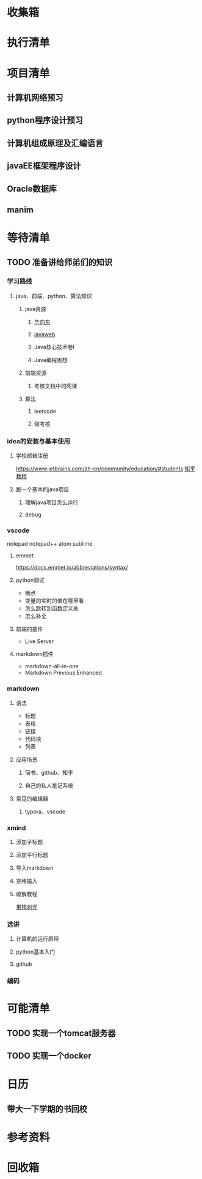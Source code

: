 * 收集箱  
* 执行清单
* 项目清单
** 计算机网络预习
** python程序设计预习
** 计算机组成原理及汇编语言
** javaEE框架程序设计
** Oracle数据库
** manim
* 等待清单
** TODO 准备讲给师弟们的知识
*** 学习路线
**** java、前端、python、算法知识
***** java资源
****** [[https://www.bilibili.com/video/BV1Rt411f7F5?from=search&seid=9204691448479784781][毕向东]]
****** [[https://www.bilibili.com/video/BV1J4411877m?from=search&seid=14072780989196707802][javaweb]]
****** Java核心技术卷I
****** Java编程思想
***** 前端资源
****** 考核文档中的网课
***** 算法
****** leetcode
****** 做考核
*** idea的安装与基本使用
**** 学校邮箱注册
     [[https://www.jetbrains.com/zh-cn/community/education/#students]]
     [[https://zhuanlan.zhihu.com/p/136497468][知乎教程]]
**** 跑一个基本的java项目
***** 理解java项目怎么运行
***** debug
*** vscode
    notepad notepad++ atom sublime 
**** emmet
     [[https://docs.emmet.io/abbreviations/syntax/]]
**** python调试
     - 断点
     - 变量的实时的值在哪里看
     - 怎么跳转到函数定义处
     - 怎么补全
**** 前端的插件
     - Live Server
**** markdown插件
     - markdown-all-in-one
     - Markdown Previous Enhanced
*** markdown
**** 语法
     - 标题
     - 表格
     - 链接
     - 代码块
     - 列表
**** 应用场景
***** 简书、github、知乎
***** 自己的私人笔记系统
**** 常见的编辑器
***** typora、vscode
*** xmind
**** 添加子标题
**** 添加平行标题
**** 导入markdown
**** 空格输入
**** 破解教程
     [[https://www.ghpym.com/?s=xmind][果核剥壳]]
*** 选讲
**** 计算机的运行原理
**** python基本入门
**** github
*** 编码
* 可能清单
** TODO 实现一个tomcat服务器
** TODO 实现一个docker
* 日历
** 带大一下学期的书回校
   DEADLINE: <2021-02-27 Sat>
* 参考资料
* 回收箱
